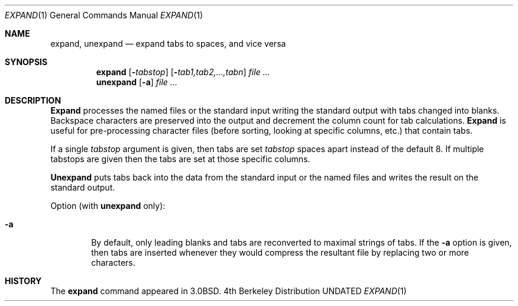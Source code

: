 .\" Copyright (c) 1980, 1990, 1993
.\"	The Regents of the University of California.  All rights reserved.
.\"
.\" %sccs.include.redist.roff%
.\"
.\"	@(#)expand.1	8.1 (Berkeley) %G%
.\"
.Dd 
.Dt EXPAND 1
.Os BSD 4
.Sh NAME
.Nm expand ,
.Nm unexpand
.Nd expand tabs to spaces, and vice versa
.Sh SYNOPSIS
.Nm expand
.Op Fl Ns Ar tabstop
.Op Fl Ns Ar tab1,tab2,...,tabn
.Ar
.Nm unexpand
.Op Fl a
.Ar
.Sh DESCRIPTION
.Nm Expand
processes the named files or the standard input writing
the standard output with tabs changed into blanks.
Backspace characters are preserved into the output and decrement
the column count for tab calculations.
.Nm Expand
is useful for pre-processing character files
(before sorting, looking at specific columns, etc.) that
contain tabs.
.Pp
If a single
.Ar tabstop
argument is given, then tabs are set
.Ar tabstop
spaces apart instead of the default 8.
If multiple tabstops are given then the tabs are set at those
specific columns.
.Pp
.Nm Unexpand
puts tabs back into the data from the standard input or the named
files and writes the result on the standard output.
.Pp
Option (with
.Nm unexpand
only):
.Bl -tag -width flag
.It Fl a
By default, only leading blanks and tabs
are reconverted to maximal strings of tabs.  If the
.Fl a
option is given, then tabs are inserted whenever they would compress the
resultant file by replacing two or more characters.
.El
.Sh HISTORY
The
.Nm expand
command appeared in
.Bx 3.0 .
